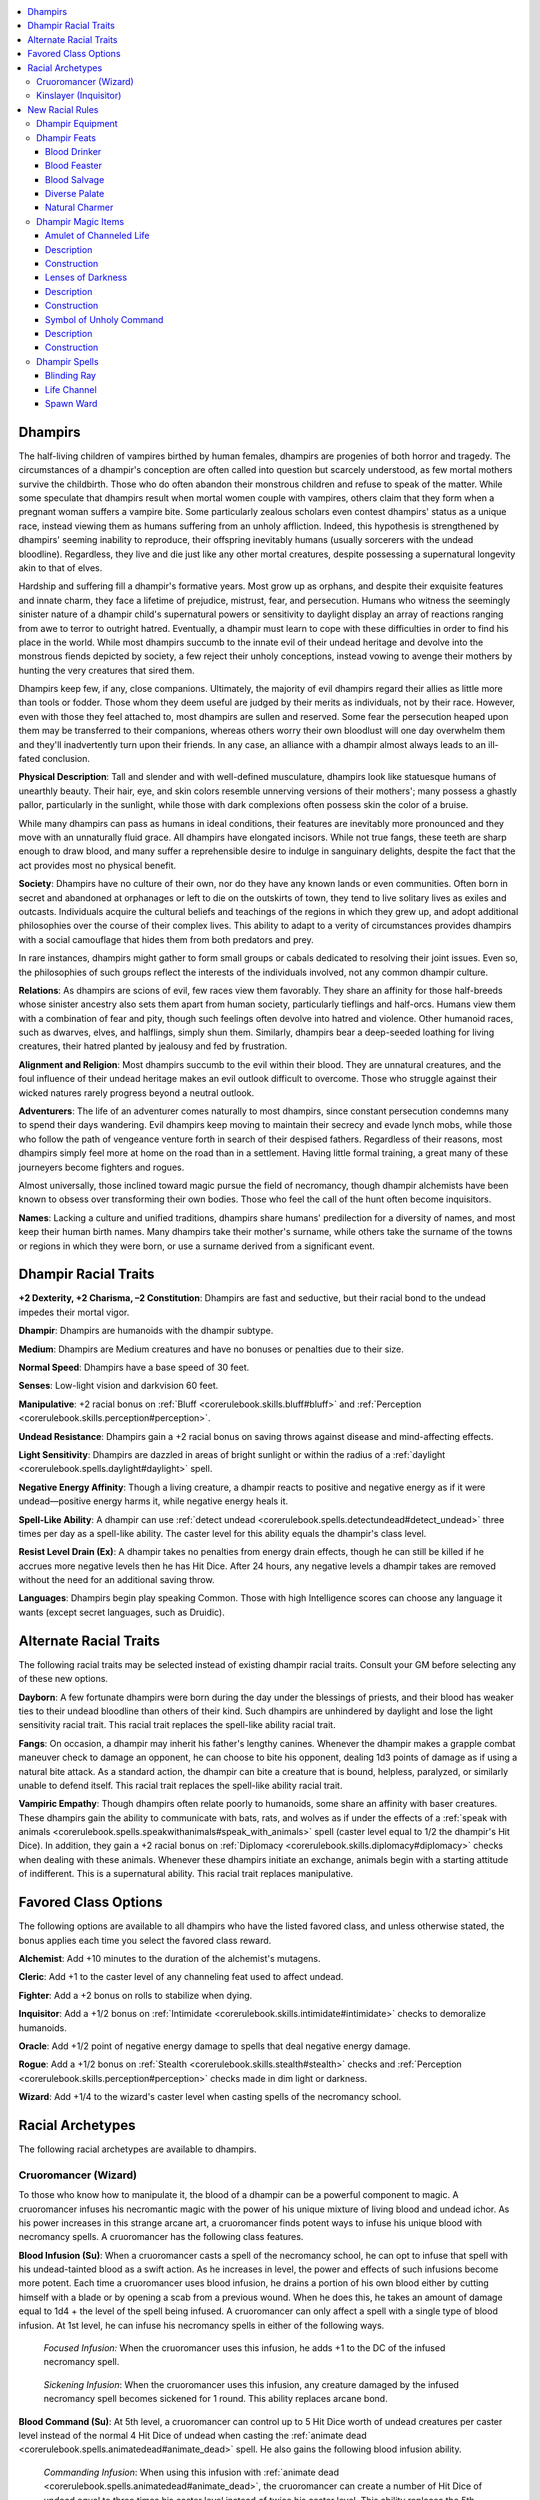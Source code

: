 
.. _`advancedraceguide.featuredraces.dhampirs`:

.. contents:: \ 

.. _`advancedraceguide.featuredraces.dhampirs#dhampirs`:

Dhampirs
#########

The half-living children of vampires birthed by human females, dhampirs are progenies of both horror and tragedy. The circumstances of a dhampir's conception are often called into question but scarcely understood, as few mortal mothers survive the childbirth. Those who do often abandon their monstrous children and refuse to speak of the matter. While some speculate that dhampirs result when mortal women couple with vampires, others claim that they form when a pregnant woman suffers a vampire bite. Some particularly zealous scholars even contest dhampirs' status as a unique race, instead viewing them as humans suffering from an unholy affliction. Indeed, this hypothesis is strengthened by dhampirs' seeming inability to reproduce, their offspring inevitably humans (usually sorcerers with the undead bloodline). Regardless, they live and die just like any other mortal creatures, despite possessing a supernatural longevity akin to that of elves. 

Hardship and suffering fill a dhampir's formative years. Most grow up as orphans, and despite their exquisite features and innate charm, they face a lifetime of prejudice, mistrust, fear, and persecution. Humans who witness the seemingly sinister nature of a dhampir child's supernatural powers or sensitivity to daylight display an array of reactions ranging from awe to terror to outright hatred. Eventually, a dhampir must learn to cope with these difficulties in order to find his place in the world. While most dhampirs succumb to the innate evil of their undead heritage and devolve into the monstrous fiends depicted by society, a few reject their unholy conceptions, instead vowing to avenge their mothers by hunting the very creatures that sired them. 

Dhampirs keep few, if any, close companions. Ultimately, the majority of evil dhampirs regard their allies as little more than tools or fodder. Those whom they deem useful are judged by their merits as individuals, not by their race. However, even with those they feel attached to, most dhampirs are sullen and reserved. Some fear the persecution heaped upon them may be transferred to their companions, whereas others worry their own bloodlust will one day overwhelm them and they'll inadvertently turn upon their friends. In any case, an alliance with a dhampir almost always leads to an ill-fated conclusion.

\ **Physical Description**\ : Tall and slender and with well-defined musculature, dhampirs look like statuesque humans of unearthly beauty. Their hair, eye, and skin colors resemble unnerving versions of their mothers'; many possess a ghastly pallor, particularly in the sunlight, while those with dark complexions often possess skin the color of a bruise.

While many dhampirs can pass as humans in ideal conditions, their features are inevitably more pronounced and they move with an unnaturally fluid grace. All dhampirs have elongated incisors. While not true fangs, these teeth are sharp enough to draw blood, and many suffer a reprehensible desire to indulge in sanguinary delights, despite the fact that the act provides most no physical benefit. 

\ **Society**\ : Dhampirs have no culture of their own, nor do they have any known lands or even communities. Often born in secret and abandoned at orphanages or left to die on the outskirts of town, they tend to live solitary lives as exiles and outcasts. Individuals acquire the cultural beliefs and teachings of the regions in which they grew up, and adopt additional philosophies over the course of their complex lives. This ability to adapt to a verity of circumstances provides dhampirs with a social camouflage that hides them from both predators and prey. 

In rare instances, dhampirs might gather to form small groups or cabals dedicated to resolving their joint issues. Even so, the philosophies of such groups reflect the interests of the individuals involved, not any common dhampir culture. 

\ **Relations**\ : As dhampirs are scions of evil, few races view them favorably. They share an affinity for those half-breeds whose sinister ancestry also sets them apart from human society, particularly tieflings and half-orcs. Humans view them with a combination of fear and pity, though such feelings often devolve into hatred and violence. Other humanoid races, such as dwarves, elves, and halflings, simply shun them. Similarly, dhampirs bear a deep-seeded loathing for living creatures, their hatred planted by jealousy and fed by frustration.

\ **Alignment and Religion**\ : Most dhampirs succumb to the evil within their blood. They are unnatural creatures, and the foul influence of their undead heritage makes an evil outlook difficult to overcome. Those who struggle against their wicked natures rarely progress beyond a neutral outlook. 

\ **Adventurers**\ : The life of an adventurer comes naturally to most dhampirs, since constant persecution condemns many to spend their days wandering. Evil dhampirs keep moving to maintain their secrecy and evade lynch mobs, while those who follow the path of vengeance venture forth in search of their despised fathers. Regardless of their reasons, most dhampirs simply feel more at home on the road than in a settlement. Having little formal training, a great many of these journeyers become fighters and rogues.

Almost universally, those inclined toward magic pursue the field of necromancy, though dhampir alchemists have been known to obsess over transforming their own bodies. Those who feel the call of the hunt often become inquisitors. 

\ **Names**\ : Lacking a culture and unified traditions, dhampirs share humans' predilection for a diversity of names, and most keep their human birth names. Many dhampirs take their mother's surname, while others take the surname of the towns or regions in which they were born, or use a surname derived from a significant event.  

.. _`advancedraceguide.featuredraces.dhampirs#dhampir_racial_traits`:

Dhampir Racial Traits
######################

.. _`advancedraceguide.featuredraces.dhampirs#+2_dexterity_+2_charisma_2_constitution`:

\ **+2 Dexterity, +2 Charisma, –2 Constitution**\ : Dhampirs are fast and seductive, but their racial bond to the undead impedes their mortal vigor.

.. _`advancedraceguide.featuredraces.dhampirs#dhampir`:

\ **Dhampir**\ : Dhampirs are humanoids with the dhampir subtype.

.. _`advancedraceguide.featuredraces.dhampirs#medium`:

\ **Medium**\ : Dhampirs are Medium creatures and have no bonuses or penalties due to their size.

.. _`advancedraceguide.featuredraces.dhampirs#normal_speed`:

\ **Normal Speed**\ : Dhampirs have a base speed of 30 feet.

.. _`advancedraceguide.featuredraces.dhampirs#senses`:

\ **Senses**\ : Low-light vision and darkvision 60 feet. 

.. _`advancedraceguide.featuredraces.dhampirs#manipulative`:

\ **Manipulative**\ : +2 racial bonus on :ref:`Bluff <corerulebook.skills.bluff#bluff>`\  and :ref:`Perception <corerulebook.skills.perception#perception>`\ . 

.. _`advancedraceguide.featuredraces.dhampirs#undead_resistance`:

\ **Undead Resistance**\ : Dhampirs gain a +2 racial bonus on saving throws against disease and mind-affecting effects. 

.. _`advancedraceguide.featuredraces.dhampirs#light_sensitivity`:

\ **Light Sensitivity**\ : Dhampirs are dazzled in areas of bright sunlight or within the radius of a :ref:`daylight <corerulebook.spells.daylight#daylight>`\  spell.

.. _`advancedraceguide.featuredraces.dhampirs#negative_energy_affinity`:

\ **Negative Energy Affinity**\ : Though a living creature, a dhampir reacts to positive and negative energy as if it were undead—positive energy harms it, while negative energy heals it.

.. _`advancedraceguide.featuredraces.dhampirs#spell_like_ability`:

\ **Spell-Like Ability**\ : A dhampir can use :ref:`detect undead <corerulebook.spells.detectundead#detect_undead>`\  three times per day as a spell-like ability. The caster level for this ability equals the dhampir's class level. 

.. _`advancedraceguide.featuredraces.dhampirs#resist_level_drain`:

\ **Resist Level Drain (Ex)**\ : A dhampir takes no penalties from energy drain effects, though he can still be killed if he accrues more negative levels then he has Hit Dice. After 24 hours, any negative levels a dhampir takes are removed without the need for an additional saving throw. 

.. _`advancedraceguide.featuredraces.dhampirs#languages`:

\ **Languages**\ : Dhampirs begin play speaking Common. Those with high Intelligence scores can choose any language it wants (except secret languages, such as Druidic).

.. _`advancedraceguide.featuredraces.dhampirs#alternate_racial_traits`:

Alternate Racial Traits
########################

The following racial traits may be selected instead of existing dhampir racial traits. Consult your GM before selecting any of these new options.

.. _`advancedraceguide.featuredraces.dhampirs#dayborn`:

\ **Dayborn**\ : A few fortunate dhampirs were born during the day under the blessings of priests, and their blood has weaker ties to their undead bloodline than others of their kind. Such dhampirs are unhindered by daylight and lose the light sensitivity racial trait. This racial trait replaces the spell-like ability racial trait. 

.. _`advancedraceguide.featuredraces.dhampirs#fangs`:

\ **Fangs**\ : On occasion, a dhampir may inherit his father's lengthy canines. Whenever the dhampir makes a grapple combat maneuver check to damage an opponent, he can choose to bite his opponent, dealing 1d3 points of damage as if using a natural bite attack. As a standard action, the dhampir can bite a creature that is bound, helpless, paralyzed, or similarly unable to defend itself. This racial trait replaces the spell-like ability racial trait. 

.. _`advancedraceguide.featuredraces.dhampirs#vampiric_empathy`:

\ **Vampiric Empathy**\ : Though dhampirs often relate poorly to humanoids, some share an affinity with baser creatures. These dhampirs gain the ability to communicate with bats, rats, and wolves as if under the effects of a :ref:`speak with animals <corerulebook.spells.speakwithanimals#speak_with_animals>`\  spell (caster level equal to 1/2 the dhampir's Hit Dice). In addition, they gain a +2 racial bonus on :ref:`Diplomacy <corerulebook.skills.diplomacy#diplomacy>`\  checks when dealing with these animals. Whenever these dhampirs initiate an exchange, animals begin with a starting attitude of indifferent. This is a supernatural ability. This racial trait replaces manipulative.

.. _`advancedraceguide.featuredraces.dhampirs#favored_class_options`:

Favored Class Options
######################

The following options are available to all dhampirs who have the listed favored class, and unless otherwise stated, the bonus applies each time you select the favored class reward.

.. _`advancedraceguide.featuredraces.dhampirs#alchemist`:

\ **Alchemist**\ : Add +10 minutes to the duration of the alchemist's mutagens.

.. _`advancedraceguide.featuredraces.dhampirs#cleric`:

\ **Cleric**\ : Add +1 to the caster level of any channeling feat used to affect undead.

.. _`advancedraceguide.featuredraces.dhampirs#fighter`:

\ **Fighter**\ : Add a +2 bonus on rolls to stabilize when dying.

.. _`advancedraceguide.featuredraces.dhampirs#inquisitor`:

\ **Inquisitor**\ : Add a +1/2 bonus on :ref:`Intimidate <corerulebook.skills.intimidate#intimidate>`\  checks to demoralize humanoids.

.. _`advancedraceguide.featuredraces.dhampirs#oracle`:

\ **Oracle**\ : Add +1/2 point of negative energy damage to spells that deal negative energy damage.

.. _`advancedraceguide.featuredraces.dhampirs#rogue`:

\ **Rogue**\ : Add a +1/2 bonus on :ref:`Stealth <corerulebook.skills.stealth#stealth>`\  checks and :ref:`Perception <corerulebook.skills.perception#perception>`\  checks made in dim light or darkness.

.. _`advancedraceguide.featuredraces.dhampirs#wizard`:

\ **Wizard**\ : Add +1/4 to the wizard's caster level when casting spells of the necromancy school.

.. _`advancedraceguide.featuredraces.dhampirs#racial_archetypes`:

Racial Archetypes
##################

The following racial archetypes are available to dhampirs.

.. _`advancedraceguide.featuredraces.dhampirs#cruoromancer_(wizard)`:

Cruoromancer (Wizard)
**********************

To those who know how to manipulate it, the blood of a dhampir can be a powerful component to magic. A cruoromancer infuses his necromantic magic with the power of his unique mixture of living blood and undead ichor. As his power increases in this strange arcane art, a cruoromancer finds potent ways to infuse his unique blood with necromancy spells. A cruoromancer has the following class features.

.. _`advancedraceguide.featuredraces.dhampirs#blood_infusion`:

\ **Blood Infusion (Su)**\ : When a cruoromancer casts a spell of the necromancy school, he can opt to infuse that spell with his undead-tainted blood as a swift action. As he increases in level, the power and effects of such infusions become more potent. Each time a cruoromancer uses blood infusion, he drains a portion of his own blood either by cutting himself with a blade or by opening a scab from a previous wound. When he does this, he takes an amount of damage equal to 1d4 + the level of the spell being infused. A cruoromancer can only affect a spell with a single type of blood infusion. At 1st level, he can infuse his necromancy spells in either of the following ways. 

.. _`advancedraceguide.featuredraces.dhampirs#focused_infusion:`:

 \ *Focused Infusion:*\  When the cruoromancer uses this infusion, he adds +1 to the DC of the infused necromancy spell. 

.. _`advancedraceguide.featuredraces.dhampirs#sickening_infusion`:

 \ *Sickening Infusion*\ : When the cruoromancer uses this infusion, any creature damaged by the infused necromancy spell becomes sickened for 1 round. 
 This ability replaces arcane bond.

.. _`advancedraceguide.featuredraces.dhampirs#blood_command`:

\ **Blood Command (Su)**\ : At 5th level, a cruoromancer can control up to 5 Hit Dice worth of undead creatures per caster level instead of the normal 4 Hit Dice of undead when casting the :ref:`animate dead <corerulebook.spells.animatedead#animate_dead>`\  spell. He also gains the following blood infusion ability.

.. _`advancedraceguide.featuredraces.dhampirs#commanding_infusion`:

 \ *Commanding Infusion*\ : When using this infusion with :ref:`animate dead <corerulebook.spells.animatedead#animate_dead>`\ , the cruoromancer can create a number of Hit Dice of undead equal to three times his caster level instead of twice his caster level.
 This ability replaces the 5th-level wizard bonus feat. 

.. _`advancedraceguide.featuredraces.dhampirs#blood_desecration`:

\ **Blood Desecration (Su)**\ : At 10th level, a cruoromancer gains the following blood infusion. 

.. _`advancedraceguide.featuredraces.dhampirs#desecrating_infusion`:

 \ *Desecrating Infusion*\ : When the cruoromancer uses this infusion, he can choose to center a :ref:`desecrate <corerulebook.spells.desecrate#desecrate>`\  effect on himself or a single target of the spell modified by this infusion (he chooses upon casting). This effect is like the :ref:`desecrate <corerulebook.spells.desecrate#desecrate>`\  spell, but lasts for 1 minute per caster level of the cruoromancer, and does not interact with altars, shrines, or permanent fixtures that boost the :ref:`desecrate <corerulebook.spells.desecrate#desecrate>`\  effect. This ability replaces the 10th-level wizard bonus feat.

.. _`advancedraceguide.featuredraces.dhampirs#blood_ability`:

\ **Blood Ability (Su)**\ : At 15th level, a cruoromancer can choose to scry through a single undead creature he created with a spell modified by a commanding infusion. The undead creature is treated as if imbued with an :ref:`arcane eye <corerulebook.spells.arcaneeye#arcane_eye>`\  spell (caster level equal to the cruoromancer's wizard level). This ability replaces the 15th-level wizard bonus feat.

.. _`advancedraceguide.featuredraces.dhampirs#perfect_infusion`:

\ **Perfect Infusion (Su)**\ : At 20th level, a cruoromancer can use his blood infusions without taking damage. This ability replaces the 20th-level wizard bonus spell. 

.. _`advancedraceguide.featuredraces.dhampirs#kinslayer_(inquisitor)`:

Kinslayer (Inquisitor)
***********************

Appalled and guilt-ridden by the horrific circumstances of her birth, a kinslayer dedicates herself to eradicating the very creatures whose blood flows within her veins. She spends her life hunting and slaying those vampiric monsters for whom humans have become prey. A kinslayer has the following class features.

.. _`advancedraceguide.featuredraces.dhampirs#judgment`:

\ **Judgment (Su)**\ : At 1st level, a kinslayer gains the following judgment.

.. _`advancedraceguide.featuredraces.dhampirs#slayers_brand`:

 \ *Slayer's Brand (Su)*\ : When using this judgment, the kinslayer gains the ability to brand undead creatures with positive energy. To do so, she must make a successful melee touch attack against the undead creature. This attack deals an amount of positive energy damage equal to 1d6 + the kinslayer's Charisma modifier, and burns her personal symbol into the undead creature's flesh, bone, or even its incorporeal form. From that point onward, the kinslayer can sense the existence of the branded creature as if it were the target of a :ref:`locate creature <corerulebook.spells.locatecreature#locate_creature>`\  spell (caster level equal to 1/2 the kinslayer's inquisitor level). A slayer's brand lasts until the undead creature is destroyed or until the kinslayer uses this ability on another creature. This ability replaces the destruction judgment.

.. _`advancedraceguide.featuredraces.dhampirs#greater_brand`:

\ **Greater Brand (Su)**\ : A 1st level, a kinslayer learns to modify her slayer's brand judgment as she gains levels. Whenever she gains the ability to learn a teamwork feat, she can instead opt to learn one of the following modifications to her slayer's brand judgment.

.. _`advancedraceguide.featuredraces.dhampirs#branding_ray`:

 \ *Branding Ray*\ : The slayer's brand judgment can be used as a ranged touch attack with a range of 20 feet. A kinslayer can take this modification more than once. Whenever she does, she increases the range of her brand by 20 feet.

.. _`advancedraceguide.featuredraces.dhampirs#debilitating_brand`:

 Debilitating :ref:`Brand <advancedplayersguide.spells.brand#brand>`\ : A creature currently affected by the slayer's brand judgment takes a –2 penalty on attack rolls against the kinslayer who placed the brand. 

.. _`advancedraceguide.featuredraces.dhampirs#devastating_brand`:

 Devastating :ref:`Brand <advancedplayersguide.spells.brand#brand>`\ : When the kinslayer attacks a creature that she has branded with her slayer's brand, she threatens a critical hit on a roll of 19–20. If the kinslayer is good, she also gains a +2 sacred bonus on all rolls to confirm critical hits on a branded creature. 

.. _`advancedraceguide.featuredraces.dhampirs#dual_brand`:

 Dual :ref:`Brand <advancedplayersguide.spells.brand#brand>`\ : The kinslayer can have up to two creatures branded at a time. 

.. _`advancedraceguide.featuredraces.dhampirs#holy_brand`:

 :ref:`Holy <corerulebook.magicitems.weapons#weapons_holy>`\  :ref:`Brand <advancedplayersguide.spells.brand#brand>`\ : The kinslayer can use her brand on creatures with the evil subtype as well as undead.

.. _`advancedraceguide.featuredraces.dhampirs#searing_brand:`:

 Searing :ref:`Brand <advancedplayersguide.spells.brand#brand>`\ : The kinslayer's slayer's brand deals an additional 1d6 points of damage for every five inquisitor levels she has. If the creature hit with the slayer's brand is particularly vulnerable to bright light, the damage dice of her slayer's brand increases to d8s. A kinslayer must be at least 6th level to take this modification. 

.. _`advancedraceguide.featuredraces.dhampirs#silver_brand`:

 Silver :ref:`Brand <advancedplayersguide.spells.brand#brand>`\ : The kinslayer can use her brand on lycanthropes and creatures with vulnerability to silver as well as undead. 

Each time the kinslayer opts to take a greater brand, it replaces her ability to gain a teamwork feat at that level.

.. _`advancedraceguide.featuredraces.dhampirs#undead_sense`:

\ **Undead Sense (Sp)**\ : At 2nd level, a kinslayer gains the ability to use :ref:`detect undead <corerulebook.spells.detectundead#detect_undead>`\  as a spell-like ability (caster level equal to the kinslayer's inquisitor level) at will. If she detects the presence of undead, she can use her monster lore ability to attempt to determine the type of undead detected as well as to reveal any strengths or weaknesses the undead might have. If any of the detected undead are vampires, she gains a bonus on the check equal to her inquisitor level to immediately identify them as such.

 This ability replaces \ *detect alignment*\ .

.. _`advancedraceguide.featuredraces.dhampirs#new_racial_rules`:

New Racial Rules
#################

The following options are available to dhampirs. At the GM's discretion, other appropriate races may make use of some of these new rules.

.. _`advancedraceguide.featuredraces.dhampirs#dhampir_equipment`:

Dhampir Equipment
******************

The following equipment is used or made by dhampirs. 

.. _`advancedraceguide.featuredraces.dhampirs#heartstake_bolts`:

\ **Heartstake Bolts**\ : Specially crafted from solid darkwood, heartstake bolts are specifically designed to slay vampires. A heartstake bolt can be fired from any crossbow, but it imposes a –2 penalty on the attack roll and halves the range increment of the weapon. A vampire struck with a heartstake bolt takes the normal damage but must also succeed at a DC 20 Fortitude saving throw or fall to the ground helpless for 1 round. While the vampire is helpless in this manner, a creature can attempt to use the heartstake bolt to finish off the vampire by driving it through the vampire's heart as a full-round action. Once the debilitating effect of the heartstake bolt has ended, the vampire can pull out the bolt as a move action. A vampire slain with a heartstake bolt is subject to the rules and limitations of slaying a vampire with a wooden stake as described under vampire weaknesses .

A heartstake bolt deals normal damage for the crossbow of its type.

.. _`advancedraceguide.featuredraces.dhampirs#neck_guard`:

\ **Neck Guard**\ : Made from hardened leather reinforced with a band of metal, this collar protects the wearer against vampire bites when worn around the throat. It provides a +1 armor bonus to AC against vampire bites or similar attacks that specifically target the wearer's throat. Unlike most armor bonuses, the neck guard's +1 bonus stacks with the armor bonus of light or medium armor, but it provides no additional bonus when worn with heavy armor.

.. _`advancedraceguide.featuredraces.dhampirs#vampire_slayers_kit`:

\ **Vampire Slayer's Kit**\ : This small, latched wooden case contains numerous tools and devices used in hunting and slaying vampires. It contains 10 cloves of garlic, four masterwork wooden stakes, a hammer, a silvered mirror, 4 vials of holy water, 1 application of :ref:`silversheen <corerulebook.magicitems.wondrousitems#silversheen>`\ , and a masterwork holy symbol. It also contains numerous regents and powders used for treating wounds and making wards, salves, and other concoctions. In addition to its general usefulness, when displayed, a vampire slayer's kit grants its owner a +2 bonus on all Charisma-based skill checks made to investigate or seek out vampires.

.. list-table:: Dhampir Equipment
   :header-rows: 1
   :class: contrast-reading-table
   :widths: auto

   * - Item
     - Cost
     - Weight
   * - Heartstake bolts (5)
     - 100 gp
     - 3 lbs.
   * - Neck guard
     - 10 gp
     - 1/4 lb.
   * - Vampire slayer's kit 
     - 500 gp 
     - 8 lbs.

.. _`advancedraceguide.featuredraces.dhampirs#dhampir_feats`:

Dhampir Feats
**************

Dhampirs have access to the following feats.

.. _`advancedraceguide.featuredraces.dhampirs#blood_drinker`:

Blood Drinker
==============

Consuming blood reinvigorates you.

\ **Prerequisite**\ : Dhampir. 

\ **Benefit**\ : Choose one humanoid subtype, such as "goblinoid" (this subtype cannot be "dhampir"). You have acquired a taste for the blood of creatures with this subtype. Whenever you drink fresh blood from such a creature, you gain 5 temporary hit points and a +1 bonus on checks and saves based on Constitution. The effects last 1 hour. If you feed multiple times, you continue to gain hit points to a maximum of 5 temporary hit points for every three Hit Dice you have, but the +1 bonus on Constitution-based skill checks and saving throws does not stack.

Normally, you can only drink blood from an opponent who is helpless, grappled, paralyzed, pinned, unconscious, or similarly disabled. If you have a bite attack, you can drink blood automatically as part of your bite attack; otherwise, you must first cut your target by dealing 1 hit point of damage with a slashing or piercing weapon (though you may feed upon a creature with severe wounds or a bleed effect without cutting it first). Once you cut the target, you can drink from its wound as a standard action. Drinking blood deals 2 points of Constitution damage to the creature you feed upon. 

The blood must come from a living creature of the specified humanoid subtype. It cannot come from a dead or summoned creature. Feeding on unwilling intelligent creatures is an evil act.

.. _`advancedraceguide.featuredraces.dhampirs#blood_feaster`:

Blood Feaster
==============

Consuming blood gives you superhuman strength.

\ **Prerequisites**\ : Blood Drinker, base attack bonus +6, dhampir.

\ **Benefit**\ : If you use your Blood Drinker feat to drain 4 or more points of Constitution from a living creature, you gain a +2 bonus on damage rolls and a +1 bonus on Strength-based skill checks. This bonus lasts for a number of rounds equal to 1/2 your Hit Dice.

.. _`advancedraceguide.featuredraces.dhampirs#blood_salvage`:

Blood Salvage
==============

You do not need to drink blood from a living creature to gain healing benefits.

\ **Prerequisites**\ : Blood Drinker, dhampir.

\ **Benefit**\ : You can use your Blood Drinker feat on a dead creature of the appropriate humanoid subtype. The creature must have died less than 6 hours beforehand.

\ **Normal**\ : You only benefit from the Blood Drinker feat if you consume fresh blood from a living creature.

.. _`advancedraceguide.featuredraces.dhampirs#diverse_palate`:

Diverse Palate
===============

Your taste for blood is broader than that of other dhampirs.

\ **Prerequisites**\ : Blood Drinker, dhampir.

\ **Benefit**\ : Choose a humanoid subtype or the monstrous humanoid type. You may use your Blood Drinker feat on creatures of this subtype or type.

\ **Special**\ : You can take this feat multiple times. Each time you select it, choose a new humanoid subtype or the monstrous humanoid. 

.. _`advancedraceguide.featuredraces.dhampirs#natural_charmer`:

Natural Charmer
================

You possess some of the dominating powers of your vampire progenitor.

\ **Prerequisites**\ : Cha 17, dhampir. 

\ **Benefit**\ : You can take 20 on any Charisma-based skills to charm, convince, persuade, or seduce humanoids whose attitude is at least friendly to you. Taking 20 still requires 20 times the normal time to perform the skill.

\ **Normal**\ : You cannot take 20 on any check where you incur penalties for failure.

.. _`advancedraceguide.featuredraces.dhampirs#dhampir_magic_items`:

Dhampir Magic Items
********************

Dhampirs have access to the following magic items.

.. _`advancedraceguide.featuredraces.dhampirs#amulet_of_channeled_life`:

Amulet of Channeled Life
=========================

\ **Aura**\  moderate transmutation; \ **CL**\  10th

\ **Slot**\  neck; \ **Price**\  12,000 gp; \ **Weight**\ 1/2 lb.

.. _`advancedraceguide.featuredraces.dhampirs#description`:

Description
============

This amulet consists of a pale translucent gem in a dull gray metal setting etched with ancient runes. When worn by an individual with the negative energy affinity racial trait, it alters the effects of positive energy on his body. When targeted by positive energy that heals living creatures, the wearer instead gains half the hit points the positive energy heals as temporary hit points. These temporary hit points go away after 10 minutes. This effect does not stack with \ *life channel*\  (see below) or other effects that convert healing positive energy to temporary hit points. 

This item does not actually transpose positive energy into negative energy, it just affects the way the wearer's body reacts to positive energy. Only a living creature can benefit from this amulet; it provides no benefit to undead.

.. _`advancedraceguide.featuredraces.dhampirs#construction`:

Construction
=============

\ **Requirements**\  :ref:`Craft Wondrous Item <corerulebook.feats#craft_wondrous_item>`\ , \ *life channel*\ ; \ **Cost**\  6,000 gp

.. _`advancedraceguide.featuredraces.dhampirs#lenses_of_darkness`:

Lenses of Darkness
===================

\ **Aura**\  faint transmutation; \ **CL**\  3rd

\ **Slot**\  eyes; \ **Price**\  12,000 gp; \ **Weight**\ —

Description
============

Crafted from a dark-colored crystalline material and infused with magical darkness, these lenses fit over the wearer's eyes. When worn by a creature with light sensitivity or light blindness, these lenses protect the wearer against the effect of sunlight, the :ref:`daylight <corerulebook.spells.daylight#daylight>`\  spell, or similar light effects. Both lenses must be worn for the magic to be effective. 

Construction
=============

\ **Requirements**\  :ref:`Craft Wondrous Item <corerulebook.feats#craft_wondrous_item>`\ , :ref:`darkness <corerulebook.spells.darkness#darkness>`\ ; \ **Cost**\  6,000 gp

.. _`advancedraceguide.featuredraces.dhampirs#symbol_of_unholy_command`:

Symbol of Unholy Command
=========================

\ **Aura**\  faint necromancy; \ **CL**\  3rd

\ **Slot**\  none; \ **Price**\  8,000 gp; \ **Weight**\  1 lb.

Description
============

This unholy symbol is carved entirely from human bone. When the wielder uses this unholy symbol as a focus for the :ref:`Command Undead <corerulebook.feats#command_undead>`\  feat, he gains a +1 profane bonus to the DC of that feat. 

Good creatures of 5 Hit Dice or less that attempt to touch the symbol must make a DC 15 Will save or be shaken for 1 round. Deliberate use of a symbol of :ref:`unholy <corerulebook.magicitems.weapons#unholy>`\  :ref:`command <corerulebook.spells.command#command>`\  is an evil act.

Construction
=============

\ **Requirements**\  :ref:`Craft Wondrous Item <corerulebook.feats#craft_wondrous_item>`\ , :ref:`Command Undead <corerulebook.feats#command_undead>`\  or :ref:`command undead <corerulebook.spells.commandundead#command_undead>`\ ; \ **Cost**\  4,000 gp

.. _`advancedraceguide.featuredraces.dhampirs#dhampir_spells`:

Dhampir Spells
***************

Dhampirs have access to the following spells.

.. _`advancedraceguide.featuredraces.dhampirs#blinding_ray`:

Blinding Ray
=============

\ **School**\  evocation [:ref:`good <bestiary.creaturetypes#good_subtype>`\ , light]; \ **Level**\  cleric 2, inquisitor 3, paladin 2

\ **Casting Time**\  1 standard action 

\ **Components**\  V, S, DF

\ **Range**\  close (25 ft. + 5 ft./2 levels)

\ **Effect**\  one or more rays of light

\ **Duration**\  instantaneous (see text)

\ **Saving Throw**\  Fortitude negates; \ **Spell Resistance**\  yes 

You blast your enemies with blinding rays of sunlight. You may fire one ray, plus one additional ray for every four levels beyond 3rd (to a maximum of three rays at 11th level). Each ray requires a ranged touch attack to hit. If a ray hits, it explodes into powerful motes of light, and the target must save or be blinded for 1 round. If the target has light blindness, light sensitivity, or is otherwise vulnerable to bright light, it instead must save or be blinded for 1d4 rounds and take 1d4 points of damage per two caster levels (maximum 5d4). Any creature blinded by a ray sheds light as a sunrod for the duration of its blindness. The rays may be fired at the same or different targets, but all rays must be aimed at targets within 30 feet of each other and fired simultaneously.

.. _`advancedraceguide.featuredraces.dhampirs#life_channel`:

Life Channel
=============

\ **School**\  transmutation; \ **Level**\  cleric 2 

\ **Casting Time**\  1 standard action

\ **Component**\  V, S

\ **Range**\  touch

\ **Target**\  one touched creature with :ref:`negative energy affinity <bestiary.universalmonsterrules#negative_energy_affinity>`\  

\ **Duration**\  1 minute/level

\ **Saving Throw**\  Fortitude negates (harmless); \ **Spell Resistance**\ yes (harmless)

When cast on a creature with negative energy affinity, the target is able to convert channeled positive energy into temporary hit points. When subject to an effect that heals hit points only to living creatures (such as :ref:`cure light wounds <corerulebook.spells.curelightwounds#cure_light_wounds>`\  or channel positive energy), the target gains a number of temporary hit points equal to half the number of hit points that the positive energy would normally heal. These temporary hit points go away at the end of this spell's duration.

.. _`advancedraceguide.featuredraces.dhampirs#spawn_ward`:

Spawn Ward
===========

\ **School**\  necromancy; \ **Level**\  cleric 5, inquisitor 5

\ **Casting Time**\  1 standard action 

\ **Components**\  V, S

\ **Range**\  touch

\ **Target**\  creature touched

\ **Duration**\  10 minutes/level

\ **Save**\  Fortitude negates (harmless); \ **Spell Resistance**\  yes (harmless)

The target becomes resistant to the effects of energy drain and blood drain attacks made by undead creatures, and cannot be made into undead spawn if killed while the spell is in effect.

If the attacking undead's Hit Dice is less than or equal to your caster level, the blood drain or energy drain has no effect. If the attacking undead's Hit Dice are greater than your caster level, the undead must make a Fortitude save (against the DC of the spell) with each attack for those special abilities to have any effect. The spell only prevents the Constitution damage from blood drain and negative levels from energy drain, but not any other effects of these attacks.

